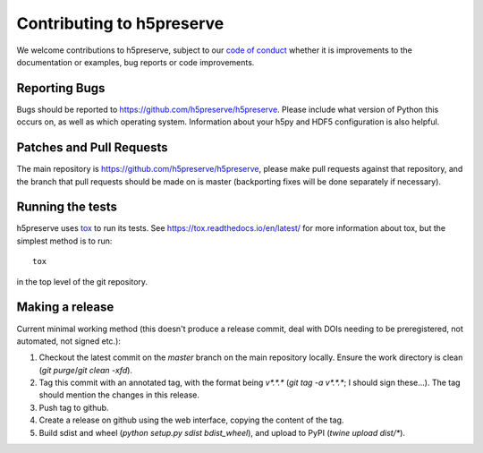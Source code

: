 .. _contributing:

Contributing to h5preserve
##########################
We welcome contributions to h5preserve, subject to our
`code of conduct <https://github.com/h5preserve/h5preserve/blob/master/code_of_conduct.md>`_
whether it is improvements to the documentation or examples, bug reports or code
improvements.

Reporting Bugs
--------------
Bugs should be reported to https://github.com/h5preserve/h5preserve. Please
include what version of Python this occurs on, as well as which operating
system. Information about your h5py and HDF5 configuration is also helpful.

Patches and Pull Requests
-------------------------
The main repository is https://github.com/h5preserve/h5preserve, please make pull
requests against that repository, and the branch that pull requests should be
made on is master (backporting fixes will be done separately if necessary).

Running the tests
-----------------
h5preserve uses tox_ to run its tests. See https://tox.readthedocs.io/en/latest/
for more information about tox, but the simplest method is to run::

    tox

in the top level of the git repository.

.. _tox: https://tox.readthedocs.io/en/latest/

Making a release
----------------
Current minimal working method (this doesn't produce a release commit, deal
with DOIs needing to be preregistered, not automated, not signed etc.):

#. Checkout the latest commit on the `master` branch on the main repository
   locally. Ensure the work directory is clean (`git purge`/`git clean -xfd`).
#. Tag this commit with an annotated tag, with the format being `v*.*.*`
   (`git tag -a v*.*.*`; I should sign these...). The tag should mention the
   changes in this release.
#. Push tag to github.
#. Create a release on github using the web interface, copying the content of
   the tag.
#. Build sdist and wheel (`python setup.py sdist bdist_wheel`), and upload to
   PyPI (`twine upload dist/*`).
